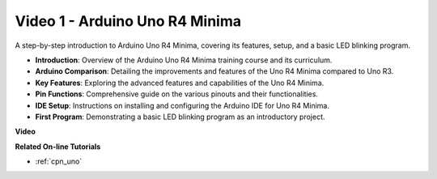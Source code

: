 Video 1 - Arduino Uno R4 Minima
==================================

A step-by-step introduction to Arduino Uno R4 Minima, covering its features, setup, and a basic LED blinking program.

* **Introduction**: Overview of the Arduino Uno R4 Minima training course and its curriculum.
* **Arduino Comparison**: Detailing the improvements and features of the Uno R4 Minima compared to Uno R3.
* **Key Features**: Exploring the advanced features and capabilities of the Uno R4 Minima.
* **Pin Functions**: Comprehensive guide on the various pinouts and their functionalities.
* **IDE Setup**: Instructions on installing and configuring the Arduino IDE for Uno R4 Minima.
* **First Program**: Demonstrating a basic LED blinking program as an introductory project.

**Video**

.. raw:: html

    <iframe width="600" height="400" src="https://www.youtube.com/embed/qOREtvVVXGE?si=J05Wf4jf8fiG34hG" title="YouTube video player" frameborder="0" allow="accelerometer; autoplay; clipboard-write; encrypted-media; gyroscope; picture-in-picture; web-share" allowfullscreen></iframe>

    <br/><br/>

**Related On-line Tutorials**

* :ref:`cpn_uno`
